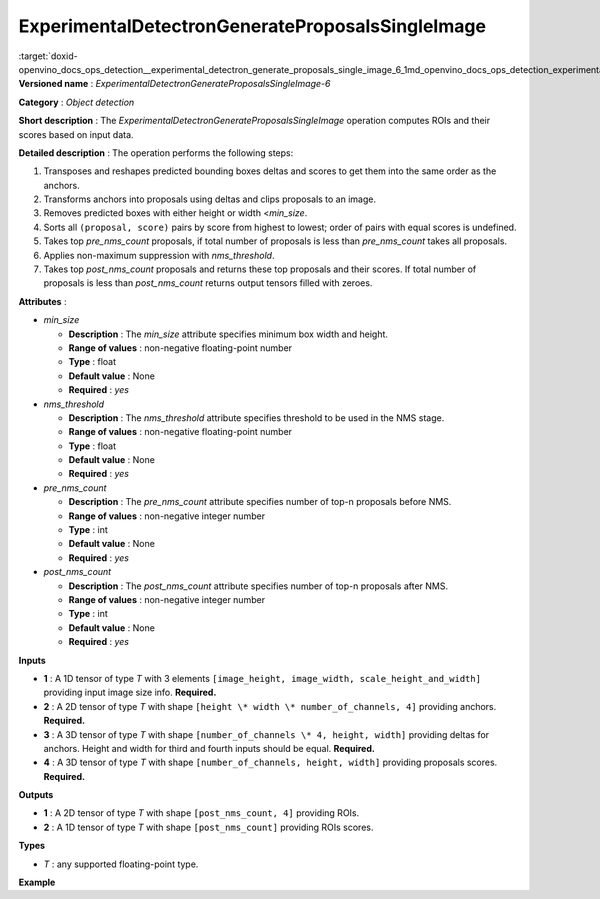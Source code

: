 .. index:: pair: page; ExperimentalDetectronGenerateProposalsSingleImage
.. _doxid-openvino_docs_ops_detection__experimental_detectron_generate_proposals_single_image_6:


ExperimentalDetectronGenerateProposalsSingleImage
=================================================

:target:`doxid-openvino_docs_ops_detection__experimental_detectron_generate_proposals_single_image_6_1md_openvino_docs_ops_detection_experimentaldetectrongenerateproposalssingleimage_6` **Versioned name** : *ExperimentalDetectronGenerateProposalsSingleImage-6*

**Category** : *Object detection*

**Short description** : The *ExperimentalDetectronGenerateProposalsSingleImage* operation computes ROIs and their scores based on input data.

**Detailed description** : The operation performs the following steps:

#. Transposes and reshapes predicted bounding boxes deltas and scores to get them into the same order as the anchors.

#. Transforms anchors into proposals using deltas and clips proposals to an image.

#. Removes predicted boxes with either height or width <*min_size*.

#. Sorts all ``(proposal, score)`` pairs by score from highest to lowest; order of pairs with equal scores is undefined.

#. Takes top *pre_nms_count* proposals, if total number of proposals is less than *pre_nms_count* takes all proposals.

#. Applies non-maximum suppression with *nms_threshold*.

#. Takes top *post_nms_count* proposals and returns these top proposals and their scores. If total number of proposals is less than *post_nms_count* returns output tensors filled with zeroes.

**Attributes** :

* *min_size*
  
  * **Description** : The *min_size* attribute specifies minimum box width and height.
  
  * **Range of values** : non-negative floating-point number
  
  * **Type** : float
  
  * **Default value** : None
  
  * **Required** : *yes*

* *nms_threshold*
  
  * **Description** : The *nms_threshold* attribute specifies threshold to be used in the NMS stage.
  
  * **Range of values** : non-negative floating-point number
  
  * **Type** : float
  
  * **Default value** : None
  
  * **Required** : *yes*

* *pre_nms_count*
  
  * **Description** : The *pre_nms_count* attribute specifies number of top-n proposals before NMS.
  
  * **Range of values** : non-negative integer number
  
  * **Type** : int
  
  * **Default value** : None
  
  * **Required** : *yes*

* *post_nms_count*
  
  * **Description** : The *post_nms_count* attribute specifies number of top-n proposals after NMS.
  
  * **Range of values** : non-negative integer number
  
  * **Type** : int
  
  * **Default value** : None
  
  * **Required** : *yes*

**Inputs**

* **1** : A 1D tensor of type *T* with 3 elements ``[image_height, image_width, scale_height_and_width]`` providing input image size info. **Required.**

* **2** : A 2D tensor of type *T* with shape ``[height \* width \* number_of_channels, 4]`` providing anchors. **Required.**

* **3** : A 3D tensor of type *T* with shape ``[number_of_channels \* 4, height, width]`` providing deltas for anchors. Height and width for third and fourth inputs should be equal. **Required.**

* **4** : A 3D tensor of type *T* with shape ``[number_of_channels, height, width]`` providing proposals scores. **Required.**

**Outputs**

* **1** : A 2D tensor of type *T* with shape ``[post_nms_count, 4]`` providing ROIs.

* **2** : A 1D tensor of type *T* with shape ``[post_nms_count]`` providing ROIs scores.

**Types**

* *T* : any supported floating-point type.

**Example**

.. ref-code-block:: cpp

	<layer ... type="ExperimentalDetectronGenerateProposalsSingleImage" version="opset6">
	    <data min_size="0.0" nms_threshold="0.699999988079071" post_nms_count="1000" pre_nms_count="1000"/>
	    <input>
	        <port id="0">
	            <dim>3</dim>
	        </port>
	        <port id="1">
	            <dim>12600</dim>
	            <dim>4</dim>
	        </port>
	        <port id="2">
	            <dim>12</dim>
	            <dim>50</dim>
	            <dim>84</dim>
	        </port>
	        <port id="3">
	            <dim>3</dim>
	            <dim>50</dim>
	            <dim>84</dim>
	        </port>
	    </input>
	    <output>
	        <port id="4" precision="FP32">
	            <dim>1000</dim>
	            <dim>4</dim>
	        </port>
	        <port id="5" precision="FP32">
	            <dim>1000</dim>
	        </port>
	    </output>
	</layer>

